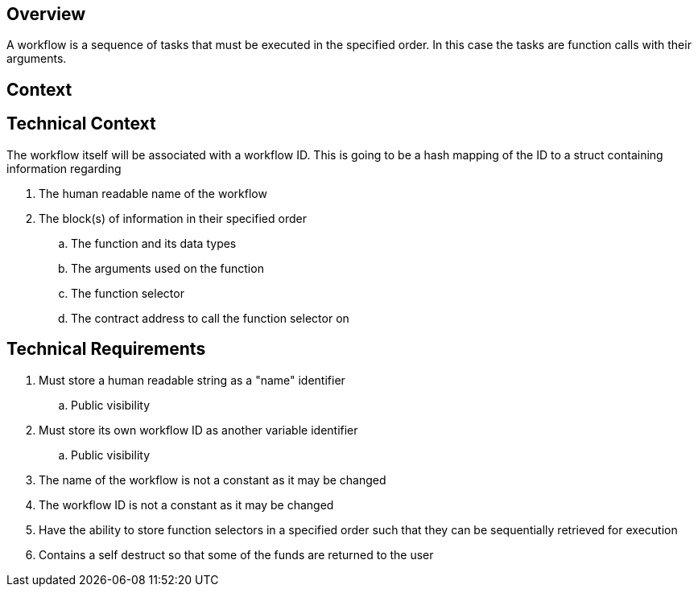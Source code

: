 == Overview

A workflow is a sequence of tasks that must be executed in the specified order.
In this case the tasks are function calls with their arguments.

== Context



== Technical Context

The workflow itself will be associated with a workflow ID. This is going to be a
hash mapping of the ID to a struct containing information regarding

. The human readable name of the workflow
. The block(s) of information in their specified order
.. The function and its data types
.. The arguments used on the function
.. The function selector
.. The contract address to call the function selector on


== Technical Requirements

. Must store a human readable string as a "name" identifier
.. Public visibility

. Must store its own workflow ID as another variable identifier
.. Public visibility

. The name of the workflow is not a constant as it may be changed

. The workflow ID is not a constant as it may be changed

. Have the ability to store function selectors in a specified order such that
they can be sequentially retrieved for execution

. Contains a self destruct so that some of the funds are returned to the user

